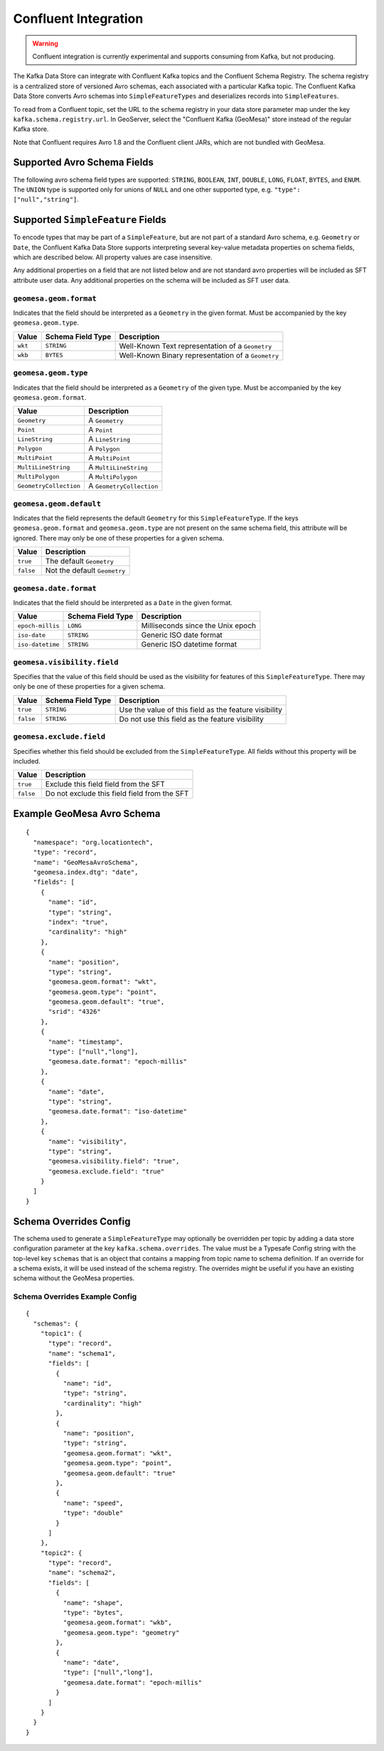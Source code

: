 .. _confluent_kds:

Confluent Integration
=====================

.. warning::

  Confluent integration is currently experimental and supports consuming from Kafka, but not producing.

The Kafka Data Store can integrate with Confluent Kafka topics and the Confluent Schema Registry. The schema
registry is a centralized store of versioned Avro schemas, each associated with a particular Kafka topic. The
Confluent Kafka Data Store converts Avro schemas into ``SimpleFeatureTypes`` and deserializes records into
``SimpleFeatures``.

To read from a Confluent topic, set the URL to the schema registry in your data store parameter map under the key
``kafka.schema.registry.url``. In GeoServer, select the "Confluent Kafka (GeoMesa)" store instead of the
regular Kafka store.

Note that Confluent requires Avro 1.8 and the Confluent client JARs, which are not bundled with GeoMesa.

Supported Avro Schema Fields
----------------------------

The following avro schema field types are supported: ``STRING``, ``BOOLEAN``, ``INT``, ``DOUBLE``, ``LONG``, ``FLOAT``,
``BYTES``, and ``ENUM``. The ``UNION`` type is supported only for unions of ``NULL`` and one other supported type,
e.g. ``"type": ["null","string"]``.

Supported ``SimpleFeature`` Fields
----------------------------------

To encode types that may be part of a ``SimpleFeature``, but are not part of a standard Avro schema, e.g. ``Geometry``
or ``Date``, the Confluent Kafka Data Store supports interpreting several key-value metadata properties on schema
fields, which are described below. All property values are case insensitive.

Any additional properties on a field that are not listed below and are not standard avro properties will be included
as SFT attribute user data. Any additional properties on the schema will be included as SFT user data.

``geomesa.geom.format``
^^^^^^^^^^^^^^^^^^^^^^^

Indicates that the field should be interpreted as a ``Geometry`` in the given format. Must be accompanied by the key
``geomesa.geom.type``.

=========== ===================== ====================================================
Value       Schema Field Type     Description
=========== ===================== ====================================================
``wkt``     ``STRING``            Well-Known Text representation of a ``Geometry``
``wkb``     ``BYTES``             Well-Known Binary representation of a ``Geometry``
=========== ===================== ====================================================

``geomesa.geom.type``
^^^^^^^^^^^^^^^^^^^^^

Indicates that the field should be interpreted as a ``Geometry`` of the given type. Must be accompanied by the key
``geomesa.geom.format``.

======================== ============================
Value                    Description
======================== ============================
``Geometry``             A ``Geometry``
``Point``                A ``Point``
``LineString``           A ``LineString``
``Polygon``              A ``Polygon``
``MultiPoint``           A ``MultiPoint``
``MultiLineString``      A ``MultiLineString``
``MultiPolygon``         A ``MultiPolygon``
``GeometryCollection``   A ``GeometryCollection``
======================== ============================

``geomesa.geom.default``
^^^^^^^^^^^^^^^^^^^^^^^^

Indicates that the field represents the default ``Geometry`` for this ``SimpleFeatureType``. If the keys
``geomesa.geom.format`` and ``geomesa.geom.type`` are not present on the same schema field, this attribute will
be ignored. There may only be one of these properties for a given schema.

=========== ===============================
Value       Description
=========== ===============================
``true``    The default ``Geometry``
``false``   Not the default ``Geometry``
=========== ===============================

``geomesa.date.format``
^^^^^^^^^^^^^^^^^^^^^^^

Indicates that the field should be interpreted as a ``Date`` in the given format.

=========================== ===================== ====================================================
Value                       Schema Field Type     Description
=========================== ===================== ====================================================
``epoch-millis``            ``LONG``              Milliseconds since the Unix epoch
``iso-date``                ``STRING``            Generic ISO date format
``iso-datetime``            ``STRING``            Generic ISO datetime format
=========================== ===================== ====================================================

``geomesa.visibility.field``
^^^^^^^^^^^^^^^^^^^^^^^^^^^^

Specifies that the value of this field should be used as the visibility for features of this ``SimpleFeatureType``.
There may only be one of these properties for a given schema.

============= ===================== ========================================================
Value         Schema Field Type     Description
============= ===================== ========================================================
``true``      ``STRING``            Use the value of this field as the feature visibility
``false``     ``STRING``            Do not use this field as the feature visibility
============= ===================== ========================================================

``geomesa.exclude.field``
^^^^^^^^^^^^^^^^^^^^^^^^^

Specifies whether this field should be excluded from the ``SimpleFeatureType``. All fields without this property will
be included.

=========== ===============================================
Value       Description
=========== ===============================================
``true``    Exclude this field field from the SFT
``false``   Do not exclude this field field from the SFT
=========== ===============================================

Example GeoMesa Avro Schema
---------------------------

::

    {
      "namespace": "org.locationtech",
      "type": "record",
      "name": "GeoMesaAvroSchema",
      "geomesa.index.dtg": "date",
      "fields": [
        {
          "name": "id",
          "type": "string",
          "index": "true",
          "cardinality": "high"
        },
        {
          "name": "position",
          "type": "string",
          "geomesa.geom.format": "wkt",
          "geomesa.geom.type": "point",
          "geomesa.geom.default": "true",
          "srid": "4326"
        },
        {
          "name": "timestamp",
          "type": ["null","long"],
          "geomesa.date.format": "epoch-millis"
        },
        {
          "name": "date",
          "type": "string",
          "geomesa.date.format": "iso-datetime"
        },
        {
          "name": "visibility",
          "type": "string",
          "geomesa.visibility.field": "true",
          "geomesa.exclude.field": "true"
        }
      ]
    }

Schema Overrides Config
-----------------------

The schema used to generate a ``SimpleFeatureType`` may optionally be overridden per topic by adding a data store
configuration parameter at the key ``kafka.schema.overrides``. The value must be a Typesafe Config string with the
top-level key ``schemas`` that is an object that contains a mapping from topic name to schema definition.
If an override for a schema exists, it will be used instead of the schema registry. The overrides might be useful
if you have an existing schema without the GeoMesa properties.

Schema Overrides Example Config
^^^^^^^^^^^^^^^^^^^^^^^^^^^^^^^

::

    {
      "schemas": {
        "topic1": {
          "type": "record",
          "name": "schema1",
          "fields": [
            {
              "name": "id",
              "type": "string",
              "cardinality": "high"
            },
            {
              "name": "position",
              "type": "string",
              "geomesa.geom.format": "wkt",
              "geomesa.geom.type": "point",
              "geomesa.geom.default": "true"
            },
            {
              "name": "speed",
              "type": "double"
            }
          ]
        },
        "topic2": {
          "type": "record",
          "name": "schema2",
          "fields": [
            {
              "name": "shape",
              "type": "bytes",
              "geomesa.geom.format": "wkb",
              "geomesa.geom.type": "geometry"
            },
            {
              "name": "date",
              "type": ["null","long"],
              "geomesa.date.format": "epoch-millis"
            }
          ]
        }
      }
    }
